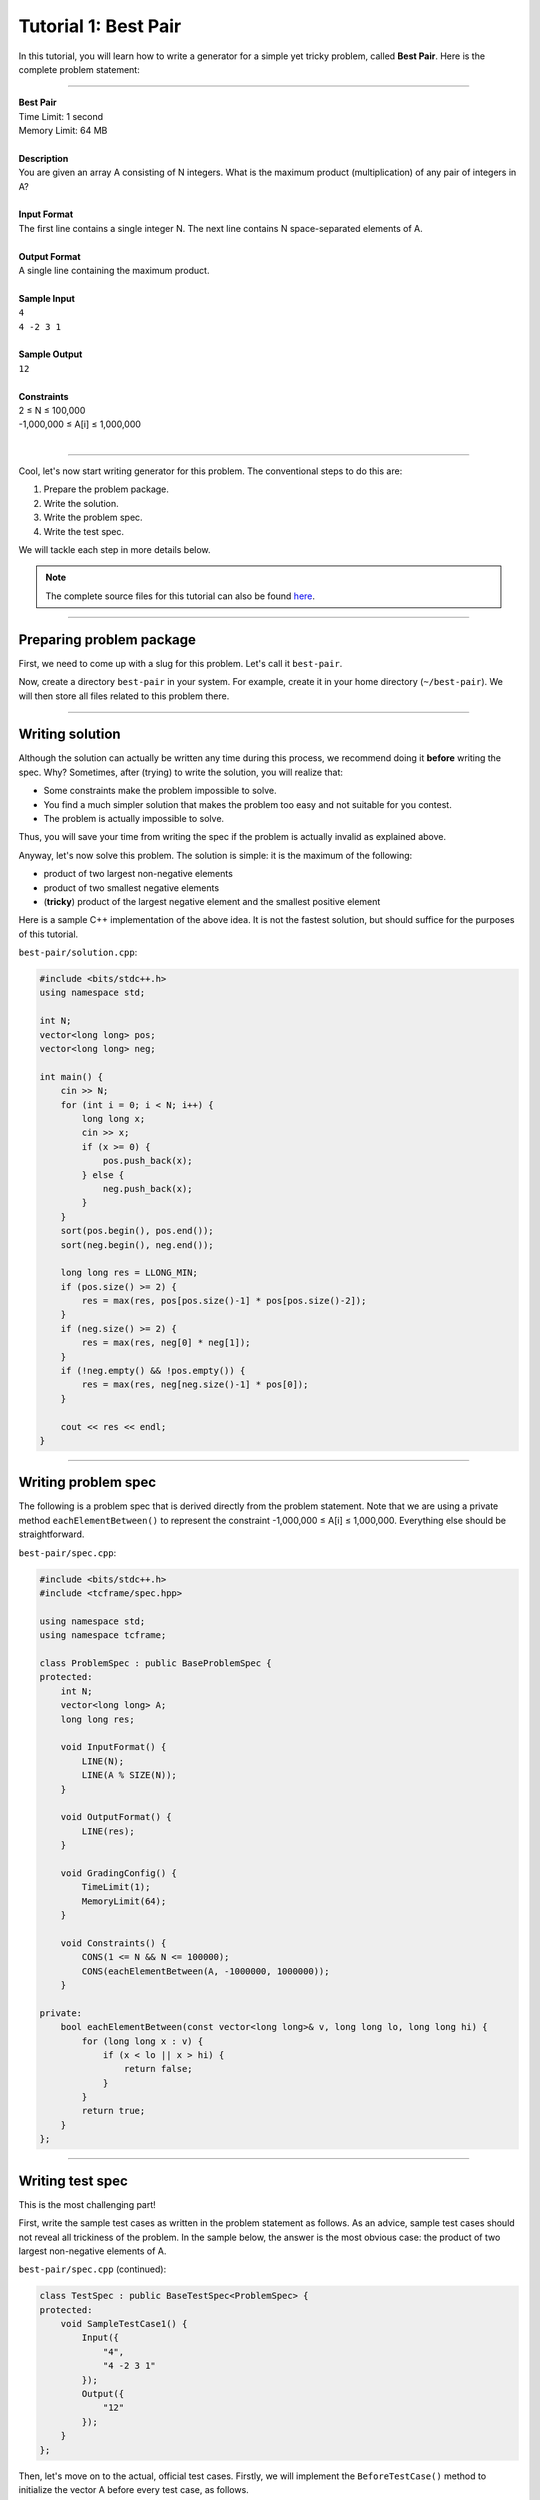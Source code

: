 Tutorial 1: Best Pair
=====================

In this tutorial, you will learn how to write a generator for a simple yet tricky problem, called **Best Pair**. Here is the complete problem statement:

----

| **Best Pair**
| Time Limit: 1 second
| Memory Limit: 64 MB
|
| **Description**
| You are given an array A consisting of N integers. What is the maximum product (multiplication) of any pair of integers in A?
|
| **Input Format**
| The first line contains a single integer N. The next line contains N space-separated elements of A.
|
| **Output Format**
| A single line containing the maximum product.
|
| **Sample Input**
| ``4``
| ``4 -2 3 1``
|
| **Sample Output**
| ``12``
|
| **Constraints**
| 2 ≤ N ≤ 100,000
| -1,000,000 ≤ A[i] ≤ 1,000,000
|

----

Cool, let's now start writing generator for this problem. The conventional steps to do this are:

#. Prepare the problem package.
#. Write the solution.
#. Write the problem spec.
#. Write the test spec.

We will tackle each step in more details below.

.. note::

    The complete source files for this tutorial can also be found `here <https://github.com/tcframe/tcframe-examples/tree/master/tutorials/1_best-pair>`_.

----

Preparing problem package
-------------------------

First, we need to come up with a slug for this problem. Let's call it ``best-pair``.

Now, create a directory ``best-pair`` in your system. For example, create it in your home directory (``~/best-pair``). We will then store all files related to this problem there.

----

Writing solution
----------------

Although the solution can actually be written any time during this process, we recommend doing it **before** writing the spec. Why? Sometimes, after (trying) to write the solution, you will realize that:

- Some constraints make the problem impossible to solve.
- You find a much simpler solution that makes the problem too easy and not suitable for you contest.
- The problem is actually impossible to solve.

Thus, you will save your time from writing the spec if the problem is actually invalid as explained above.

Anyway, let's now solve this problem. The solution is simple: it is the maximum of the following:

- product of two largest non-negative elements
- product of two smallest negative elements
- (**tricky**) product of the largest negative element and the smallest positive element

Here is a sample C++ implementation of the above idea. It is not the fastest solution, but should suffice for the purposes of this tutorial.

``best-pair/solution.cpp``:

.. sourcecode:: cpp

    #include <bits/stdc++.h>
    using namespace std;

    int N;
    vector<long long> pos;
    vector<long long> neg;

    int main() {
        cin >> N;
        for (int i = 0; i < N; i++) {
            long long x;
            cin >> x;
            if (x >= 0) {
                pos.push_back(x);
            } else {
                neg.push_back(x);
            }
        }
        sort(pos.begin(), pos.end());
        sort(neg.begin(), neg.end());

        long long res = LLONG_MIN;
        if (pos.size() >= 2) {
            res = max(res, pos[pos.size()-1] * pos[pos.size()-2]);
        }
        if (neg.size() >= 2) {
            res = max(res, neg[0] * neg[1]);
        }
        if (!neg.empty() && !pos.empty()) {
            res = max(res, neg[neg.size()-1] * pos[0]);
        }

        cout << res << endl;
    }

----

Writing problem spec
--------------------

The following is a problem spec that is derived directly from the problem statement. Note that we are using a private method ``eachElementBetween()`` to represent the constraint -1,000,000 ≤ A[i] ≤ 1,000,000. Everything else should be straightforward.

``best-pair/spec.cpp``:

.. sourcecode:: cpp

    #include <bits/stdc++.h>
    #include <tcframe/spec.hpp>

    using namespace std;
    using namespace tcframe;

    class ProblemSpec : public BaseProblemSpec {
    protected:
        int N;
        vector<long long> A;
        long long res;

        void InputFormat() {
            LINE(N);
            LINE(A % SIZE(N));
        }

        void OutputFormat() {
            LINE(res);
        }

        void GradingConfig() {
            TimeLimit(1);
            MemoryLimit(64);
        }

        void Constraints() {
            CONS(1 <= N && N <= 100000);
            CONS(eachElementBetween(A, -1000000, 1000000));
        }

    private:
        bool eachElementBetween(const vector<long long>& v, long long lo, long long hi) {
            for (long long x : v) {
                if (x < lo || x > hi) {
                    return false;
                }
            }
            return true;
        }
    };

----

Writing test spec
-----------------

This is the most challenging part!

First, write the sample test cases as written in the problem statement as follows. As an advice, sample test cases should not reveal all trickiness of the problem. In the sample below, the answer is the most obvious case: the product of two largest non-negative elements of A.

``best-pair/spec.cpp`` (continued):

.. sourcecode:: cpp

    class TestSpec : public BaseTestSpec<ProblemSpec> {
    protected:
        void SampleTestCase1() {
            Input({
                "4",
                "4 -2 3 1"
            });
            Output({
                "12"
            });
        }
    };

Then, let's move on to the actual, official test cases. Firstly, we will implement the ``BeforeTestCase()`` method to initialize the vector A before every test case, as follows.

.. sourcecode:: cpp

    void BeforeTestCase() {
        A.clear();
    }

Next, the actual test cases. We should come up with a good set of test cases that does both the following:

- accepting correct solutions, and
- rejecting incorrect solutions (**important!**)

Recall that the solution we've written above considers 3 different cases. Let's write a test case that covers each case.

1. The answer is the product of two largest non-negative elements
    ``CASE(N = 5, A = {-2, -1, 2, 3, 0});``

2. The answer is the product of two smallest negative elements
    ``CASE(N = 5, A = {3, 4, -1, -3, -5});``

3. The answer is the product of the largest negative element and the smallest positive element
    ``CASE(N = 2, A = {2, -1});``

    Note that the above case is only possible with N = 2.

There are also several cases for which the answer has some interesting properties, as follows.

4. The answer is 0
    This is the case when everything but one is zero, or everything is zero.

    ``CASE(N = 4, A = {0, 2, 0, 0});``

    ``CASE(N = 4, A = {0, 0, 0, 0});``

5. The answer is the maximum possible answer
    This will reject solutions that do not use 64-bit integers.

    ``CASE(N = 3, A = {1000000, -1, 1000000});``

6. The answer is the minimum possible answer
    This will reject solutions that do not use 64-bit integers as well.

    ``CASE(N = 2, A = {-1000000, 1000000});``

    Note that (2) and (6) will reject solutions which initialize the answer to 0 (instead of a very small negative integer).

So far, we have considered various cases for which the answer has some properties. Let's now consider cases for which the **input** itself has some interesting properties.

7. All elements are positive/negative
    This will reject solutions which do not properly handle empty collections for positive/negative elements.

    ``CASE(N = 4, A = {1, 2, 3, 4});``

    ``CASE(N = 4, A = {-1, -2, -3, -4});``

8. All elements are zero
    This can probably reject solutions which separate zeroes for some reasons (it's actually unnecessary).

    This is already covered by (4).

9. N = 2
    This is the smallest possible value for N. Already covered by (2) and (6).

10. Random values for elements of A
     It's always good idea to include randomized input to the test data when the input space is very large (which should be true for most problems).

     The randomized elements of A can be generated using a private function, as follows:

     .. sourcecode:: cpp

         void randomElements() {
             for (int i = 0; i < N; i++) {
                 A.push_back(rnd.nextInt(-1000000, 1000000));
             }
         }

     (Note that at the beginning of the above method, N will have been set to a value from ``CASE()``, and A will have been cleared by ``BeforeTestCase()``.)

     The above is good enough for this problem. However, it is nicer if we can somehow "tune" some properties of the randomization. For example, we can have parameters denoting the number of desired positive and negative numbers in A:


     .. sourcecode:: cpp

         void randomElements(int numPos, int numNeg) {
             assert(numPos + numNeg <= N);

             for (int i = 0; i < numPos; i++) {
                 A.push_back(rnd.nextInt(1, 1000000));
             }
             for (int i = 0; i < numNeg; i++) {
                 A.push_back(rnd.nextInt(-1000000, -1));
             }
             for (int i = 0; i < N-numPos-numNeg; i++) {
                 A.push_back(0);
             }

             rnd.shuffle(A.begin(), A.end());
         }

     Again, the above tuning is not really necessary for this problem, as most tricky cases have been covered by previous hand-made test cases. However, for the purpose of learning, we will still use the tuning.

     It is not the only tuning that we can do. Other options include:

     - Tuning the range of possible values of the randomized element. For example, if we want the elements to be randomized between just 1 and 100.
     - Same as above, but also tuning the percentage of the tuned range. For example, if we want the elements to be totally randomized, except a quarter of them, which should be between 1 and 100.
     - etc.

     All right, now use this function in ``CASE()``, with various arguments to it (and various values for N), for example as follows.

     ``CASE(N = 10, randomElements(5, 5));``

     ``CASE(N = 100, randomElements(20, 50));``

     ``CASE(N = 1000, randomElements(300, 300));``

     ``CASE(N = 10000, randomElements(2500, 6000));``


11. N = 100000
     The maximum value of N!

     ``CASE(N = 100000, randomElements(50000, 50000));``

     ``CASE(N = 100000, randomElements(10000, 80000));``

     ``CASE(N = 100000, randomElements(80000, 10000));``

There are possibly some other cases that we can explore, but for now, this set of test cases should be strong enough for our problem!

----

Putting it all together
-----------------------

Here is the complete spec file for our Best Pair problem.

.. sourcecode:: cpp

    #include <bits/stdc++.h>
    #include <tcframe/spec.hpp>

    using namespace std;
    using namespace tcframe;

    class ProblemSpec : public BaseProblemSpec {
    protected:
        int N;
        vector<long long> A;
        long long res;

        void InputFormat() {
            LINE(N);
            LINE(A % SIZE(N));
        }

        void OutputFormat() {
            LINE(res);
        }

        void GradingConfig() {
            TimeLimit(1);
            MemoryLimit(64);
        }

        void Constraints() {
            CONS(1 <= N && N <= 100000);
            CONS(eachElementBetween(A, -1000000, 1000000));
        }

    private:
        bool eachElementBetween(const vector<long long>& v, long long lo, long long hi) {
            for (long long x : v) {
                if (x < lo || x > hi) {
                    return false;
                }
            }
            return true;
        }
    };

    class TestSpec : public BaseTestSpec<ProblemSpec> {
    protected:
        void SampleTestCase1() {
            Input({
                "4",
                "4 -2 3 1"
            });
            Output({
                "12"
            });
        }

        void BeforeTestCase() {
            A.clear();
        }

        void TestCases() {
            // The answer is the product of two largest non-negative elements
            CASE(N = 5, A = {-2, -1, 2, 3, 0});

            // The answer is the product of two smallest negative elements
            // The smallest possible value for N
            CASE(N = 5, A = {3, 4, -1, -3, -5});

            // The answer is the product of the largest negative element and the smallest positive element
            CASE(N = 2, A = {2, -1});

            // The answer is 0
            CASE(N = 4, A = {0, 2, 0, 0});
            CASE(N = 4, A = {0, 0, 0, 0});

            // The answer is the maximum possible answer
            CASE(N = 3, A = {1000000, -1, 1000000});

            // The answer is the minimum possible answer
            CASE(N = 2, A = {-1000000, 1000000});

            // All elements are positive/negative
            CASE(N = 4, A = {1, 2, 3, 4});
            CASE(N = 4, A = {-1, -2, -3, -4});

            // Random values for elements of A
            CASE(N = 10, randomElements(5, 5));
            CASE(N = 100, randomElements(20, 50));
            CASE(N = 1000, randomElements(300, 300));
            CASE(N = 10000, randomElements(2500, 6000));
            CASE(N = 100000, randomElements(50000, 50000));

            // The maximum value of N
            CASE(N = 100000, randomElements(10000, 80000));
            CASE(N = 100000, randomElements(80000, 10000));
        }

    private:
        void randomElements(int numPos, int numNeg) {
            assert(numPos + numNeg <= N);

            for (int i = 0; i < numPos; i++) {
                A.push_back(rnd.nextInt(1, 1000000));
            }
            for (int i = 0; i < numNeg; i++) {
                A.push_back(rnd.nextInt(-1000000, -1));
            }
            for (int i = 0; i < N-numPos-numNeg; i++) {
                A.push_back(0);
            }

            rnd.shuffle(A.begin(), A.end());
        }
    };

That's it. The complete source files for this tutorial can also be found `here <https://github.com/tcframe/tcframe-examples/tree/master/tutorials/1_best-pair>`_.
